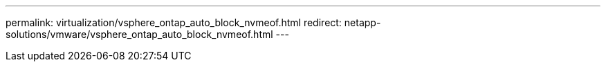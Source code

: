 ---
permalink: virtualization/vsphere_ontap_auto_block_nvmeof.html
redirect: netapp-solutions/vmware/vsphere_ontap_auto_block_nvmeof.html
---
